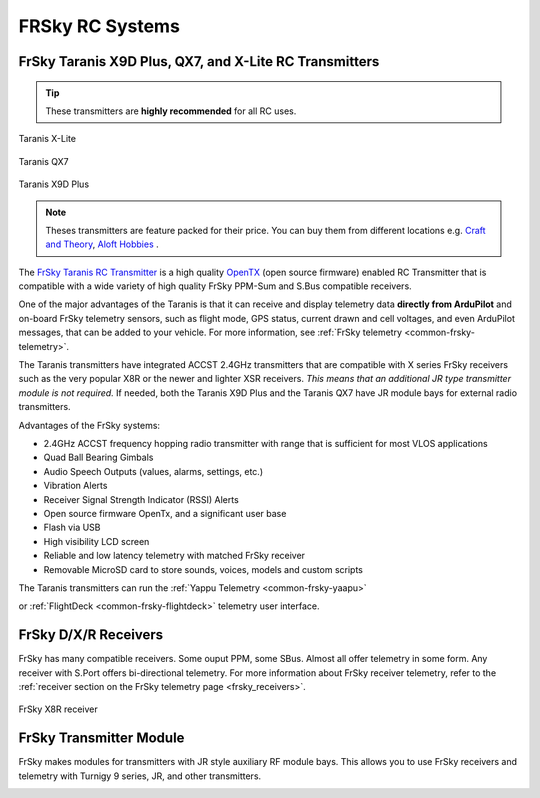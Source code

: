 .. _common-frsky-rc:

================
FRSky RC Systems
================

FrSky Taranis X9D Plus, QX7, and X-Lite RC Transmitters
-------------------------------------------------------

.. tip::

   These transmitters are **highly recommended** for all RC uses.

.. figure:: ../../../images/FrSky_Taranis_Xlite.jpg
    :target: ../_images/FrSky_Taranis_Xlite.jpg
    :width: 60 %
    :align: center

    Taranis X-Lite

.. figure:: ../../../images/FrSky_Taranis_X7white.jpg
    :target: ../_images/FrSky_Taranis_X7white.jpg
    :width: 60 %
    :align: center

    Taranis QX7

.. figure:: ../../../images/FrSky_Taranis9XD_Plus.jpg
    :target: ../_images/FrSky_Taranis9XD_Plus.jpg
    :width: 90 %
    :align: center

    Taranis X9D Plus

.. note::

   Theses transmitters are feature packed for their price. You can buy them from different locations e.g. `Craft and Theory <http://www.craftandtheoryllc.com/packageq>`__, `Aloft Hobbies <https://alofthobbies.com/catalogsearch/result/?cat=0&q=X9D>`__ .

The `FrSky Taranis RC Transmitter <https://www.frsky-rc.com/product/taranis-q-x7-2/>`__ is a
high quality `OpenTX <http://www.open-tx.org/downloads.html>`__ (open source firmware) enabled RC Transmitter that is compatible with a wide variety of high quality FrSky PPM-Sum and S.Bus compatible receivers. 

One of the major advantages of the Taranis is that it can receive and display telemetry data **directly from ArduPilot** and on-board FrSky telemetry sensors, such as flight mode, GPS status, current drawn and cell voltages, and even ArduPilot messages, that can be added to your vehicle. For more information, see :ref:`FrSky telemetry <common-frsky-telemetry>`.

The Taranis transmitters have integrated ACCST 2.4GHz transmitters that are compatible with X series FrSky receivers such as the very popular X8R or the newer and lighter XSR receivers. *This means that an additional JR type transmitter module is not required.* If needed, both the Taranis X9D Plus and the Taranis QX7 have JR module bays for external radio transmitters.

Advantages of the FrSky systems:

* 2.4GHz ACCST frequency hopping radio transmitter with range that is sufficient for most VLOS applications
* Quad Ball Bearing Gimbals
* Audio Speech Outputs (values, alarms, settings, etc.)
* Vibration Alerts
* Receiver Signal Strength Indicator (RSSI) Alerts
* Open source firmware OpenTx, and a significant user base
* Flash via USB
* High visibility LCD screen
* Reliable and low latency telemetry with matched FrSky receiver
* Removable MicroSD card to store sounds, voices, models and custom scripts

The Taranis transmitters can run the :ref:`Yappu Telemetry <common-frsky-yaapu>` 

.. image:: ../../../images/x9d.png
    :target: ../_images/x9d.png
     :width: 450px

or :ref:`FlightDeck <common-frsky-flightdeck>` telemetry user interface.

.. image:: ../../../images/FD-X9-1.jpg
    :target: http://www.craftandtheoryllc.com/feature
    :width: 450px


FrSky D/X/R Receivers
---------------------

FrSky has many compatible receivers. Some ouput PPM, some SBus. Almost all offer telemetry in some form. Any receiver with S.Port offers bi-directional telemetry. For more information about FrSky receiver telemetry, refer to the :ref:`receiver section on the FrSky telemetry page <frsky_receivers>`.

.. figure:: ../../../images/FrSky_x8r.jpg
    :scale: 20 %
    :align: center

    FrSky X8R receiver


FrSky Transmitter Module
------------------------

FrSky makes modules for transmitters with JR style auxiliary RF module bays. This allows you to use FrSky receivers and telemetry with Turnigy 9 series, JR, and other transmitters.

.. image:: ../../../images/FrSky_XJT_TX.jpg
    :width: 450px
